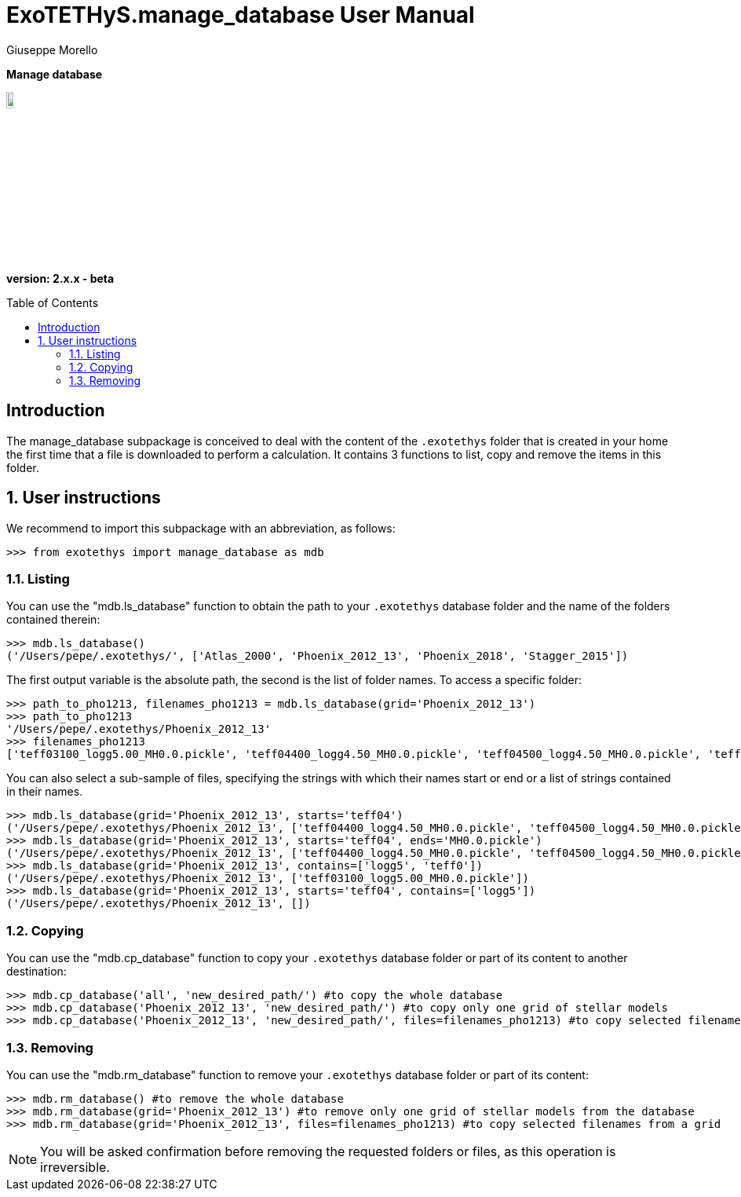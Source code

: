 = ExoTETHyS.manage_database User Manual
:author: Giuseppe Morello
:sectnums:
:sectnumlevels: 2
:toc: preamble
:toclevels: 4
:source-language: python
:experimental:
:xrefstyle: short

[big]#*Manage database*#

image::https://github.com/ucl-exoplanets/ExoTETHyS/blob/master/logo.png[width=10%]
*version: 2.x.x - beta*

ifdef::env-github[]
:tip-caption: :bulb:
:note-caption: :information_source:
:important-caption: :heavy_exclamation_mark:
:caution-caption: :fire:
:warning-caption: :warning:
endif::[]

[preamble]
== Introduction
The manage_database subpackage is conceived to deal with the content of the `.exotethys` folder that is created in your home the first time that a file is downloaded to perform a calculation. It contains 3 functions to list, copy and remove the items in this folder.

== User instructions
We recommend to import this subpackage with an abbreviation, as follows:
[source, bash]
```
>>> from exotethys import manage_database as mdb  
```

=== Listing
You can use the "mdb.ls_database" function to obtain the path to your `.exotethys` database folder and the name of the folders contained therein:
[source, bash]
```
>>> mdb.ls_database()
('/Users/pepe/.exotethys/', ['Atlas_2000', 'Phoenix_2012_13', 'Phoenix_2018', 'Stagger_2015'])
```
The first output variable is the absolute path, the second is the list of folder names.
To access a specific folder:
[source, bash]
```
>>> path_to_pho1213, filenames_pho1213 = mdb.ls_database(grid='Phoenix_2012_13')
>>> path_to_pho1213
'/Users/pepe/.exotethys/Phoenix_2012_13'
>>> filenames_pho1213
['teff03100_logg5.00_MH0.0.pickle', 'teff04400_logg4.50_MH0.0.pickle', 'teff04500_logg4.50_MH0.0.pickle', 'teff05800_logg4.5_MH0.0.pickle']
```
You can also select a sub-sample of files, specifying the strings with which their names start or end or a list of strings contained in their names.
[source, bash]
```
>>> mdb.ls_database(grid='Phoenix_2012_13', starts='teff04')
('/Users/pepe/.exotethys/Phoenix_2012_13', ['teff04400_logg4.50_MH0.0.pickle', 'teff04500_logg4.50_MH0.0.pickle'])
>>> mdb.ls_database(grid='Phoenix_2012_13', starts='teff04', ends='MH0.0.pickle')
('/Users/pepe/.exotethys/Phoenix_2012_13', ['teff04400_logg4.50_MH0.0.pickle', 'teff04500_logg4.50_MH0.0.pickle'])
>>> mdb.ls_database(grid='Phoenix_2012_13', contains=['logg5', 'teff0'])
('/Users/pepe/.exotethys/Phoenix_2012_13', ['teff03100_logg5.00_MH0.0.pickle'])
>>> mdb.ls_database(grid='Phoenix_2012_13', starts='teff04', contains=['logg5']) 
('/Users/pepe/.exotethys/Phoenix_2012_13', [])
```

=== Copying
You can use the "mdb.cp_database" function to copy your `.exotethys` database folder or part of its content to another destination:
[source, bash]
```
>>> mdb.cp_database('all', 'new_desired_path/') #to copy the whole database
>>> mdb.cp_database('Phoenix_2012_13', 'new_desired_path/') #to copy only one grid of stellar models
>>> mdb.cp_database('Phoenix_2012_13', 'new_desired_path/', files=filenames_pho1213) #to copy selected filenames from a grid
```

=== Removing
You can use the "mdb.rm_database" function to remove your `.exotethys` database folder or part of its content:
[source, bash]
```
>>> mdb.rm_database() #to remove the whole database
>>> mdb.rm_database(grid='Phoenix_2012_13') #to remove only one grid of stellar models from the database
>>> mdb.rm_database(grid='Phoenix_2012_13', files=filenames_pho1213) #to copy selected filenames from a grid
```

NOTE: You will be asked confirmation before removing the requested folders or files, as this operation is irreversible.
